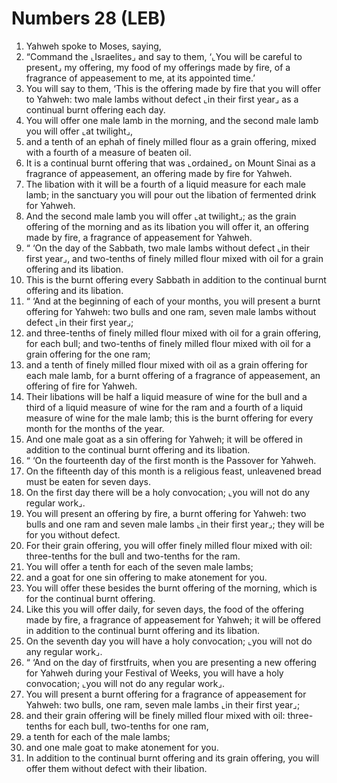 * Numbers 28 (LEB)
:PROPERTIES:
:ID: LEB/04-NUM28
:END:

1. Yahweh spoke to Moses, saying,
2. “Command the ⌞Israelites⌟ and say to them, ‘⌞You will be careful to present⌟ my offering, my food of my offerings made by fire, of a fragrance of appeasement to me, at its appointed time.’
3. You will say to them, ‘This is the offering made by fire that you will offer to Yahweh: two male lambs without defect ⌞in their first year⌟ as a continual burnt offering each day.
4. You will offer one male lamb in the morning, and the second male lamb you will offer ⌞at twilight⌟,
5. and a tenth of an ephah of finely milled flour as a grain offering, mixed with a fourth of a measure of beaten oil.
6. It is a continual burnt offering that was ⌞ordained⌟ on Mount Sinai as a fragrance of appeasement, an offering made by fire for Yahweh.
7. The libation with it will be a fourth of a liquid measure for each male lamb; in the sanctuary you will pour out the libation of fermented drink for Yahweh.
8. And the second male lamb you will offer ⌞at twilight⌟; as the grain offering of the morning and as its libation you will offer it, an offering made by fire, a fragrance of appeasement for Yahweh.
9. “ ‘On the day of the Sabbath, two male lambs without defect ⌞in their first year⌟, and two-tenths of finely milled flour mixed with oil for a grain offering and its libation.
10. This is the burnt offering every Sabbath in addition to the continual burnt offering and its libation.
11. “ ‘And at the beginning of each of your months, you will present a burnt offering for Yahweh: two bulls and one ram, seven male lambs without defect ⌞in their first year⌟;
12. and three-tenths of finely milled flour mixed with oil for a grain offering, for each bull; and two-tenths of finely milled flour mixed with oil for a grain offering for the one ram;
13. and a tenth of finely milled flour mixed with oil as a grain offering for each male lamb, for a burnt offering of a fragrance of appeasement, an offering of fire for Yahweh.
14. Their libations will be half a liquid measure of wine for the bull and a third of a liquid measure of wine for the ram and a fourth of a liquid measure of wine for the male lamb; this is the burnt offering for every month for the months of the year.
15. And one male goat as a sin offering for Yahweh; it will be offered in addition to the continual burnt offering and its libation.
16. “ ‘On the fourteenth day of the first month is the Passover for Yahweh.
17. On the fifteenth day of this month is a religious feast, unleavened bread must be eaten for seven days.
18. On the first day there will be a holy convocation; ⌞you will not do any regular work⌟.
19. You will present an offering by fire, a burnt offering for Yahweh: two bulls and one ram and seven male lambs ⌞in their first year⌟; they will be for you without defect.
20. For their grain offering, you will offer finely milled flour mixed with oil: three-tenths for the bull and two-tenths for the ram.
21. You will offer a tenth for each of the seven male lambs;
22. and a goat for one sin offering to make atonement for you.
23. You will offer these besides the burnt offering of the morning, which is for the continual burnt offering.
24. Like this you will offer daily, for seven days, the food of the offering made by fire, a fragrance of appeasement for Yahweh; it will be offered in addition to the continual burnt offering and its libation.
25. On the seventh day you will have a holy convocation; ⌞you will not do any regular work⌟.
26. “ ‘And on the day of firstfruits, when you are presenting a new offering for Yahweh during your Festival of Weeks, you will have a holy convocation; ⌞you will not do any regular work⌟.
27. You will present a burnt offering for a fragrance of appeasement for Yahweh: two bulls, one ram, seven male lambs ⌞in their first year⌟;
28. and their grain offering will be finely milled flour mixed with oil: three-tenths for each bull, two-tenths for one ram,
29. a tenth for each of the male lambs;
30. and one male goat to make atonement for you.
31. In addition to the continual burnt offering and its grain offering, you will offer them without defect with their libation.
